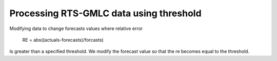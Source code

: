 Processing RTS-GMLC data using threshold
========================================

Modifying data to change forecasts values where relative error

	RE = abs((actuals-forecasts)/forcasts)

Is greater than a specified threshold.
We modify the forecast value so that the re becomes equal to the threshold.